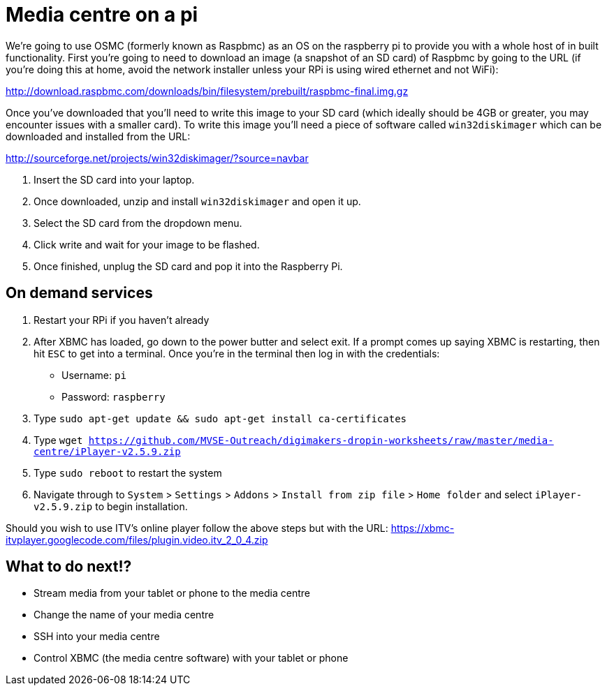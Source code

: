 = Media centre on a pi

We're going to use OSMC (formerly known as Raspbmc) as an OS on the
raspberry pi to provide you with a whole host of in built functionality.
First you're going to need to download an image (a snapshot of an SD
card) of Raspbmc by going to the URL (if you're doing this at home,
avoid the network installer unless your RPi is using wired ethernet and
not WiFi):

http://download.raspbmc.com/downloads/bin/filesystem/prebuilt/raspbmc-final.img.gz

Once you've downloaded that you'll need to write this image to your SD
card (which ideally should be 4GB or greater, you may encounter issues
with a smaller card). To write this image you'll need a piece of
software called `win32diskimager` which can be downloaded and installed
from the URL:

http://sourceforge.net/projects/win32diskimager/?source=navbar

. Insert the SD card into your laptop.
. Once downloaded, unzip and install `win32diskimager` and open it up.
. Select the SD card from the dropdown menu.
. Click write and wait for your image to be flashed.
. Once finished, unplug the SD card and pop it into the Raspberry Pi.

== On demand services
. Restart your RPi if you haven't already
. After XBMC has loaded, go down to the power butter and select exit. If a prompt comes up
  saying XBMC is restarting, then hit `ESC` to get into a terminal.
  Once you're in the terminal then log in with the credentials:
  * Username: `pi`
  * Password: `raspberry`
. Type `sudo apt-get update && sudo apt-get install ca-certificates`
. Type `wget
  https://github.com/MVSE-Outreach/digimakers-dropin-worksheets/raw/master/media-centre/iPlayer-v2.5.9.zip`
. Type `sudo reboot` to restart the system
. Navigate through to `System` > `Settings` > `Addons` > `Install from
  zip file` > `Home folder` and select `iPlayer-v2.5.9.zip` to begin
  installation.

Should you wish to use ITV's online player follow the above steps but
with the URL:
https://xbmc-itvplayer.googlecode.com/files/plugin.video.itv_2_0_4.zip

== What to do next!?
* Stream media from your tablet or phone to the media centre
* Change the name of your media centre
* SSH into your media centre
* Control XBMC (the media centre software) with your tablet or phone

